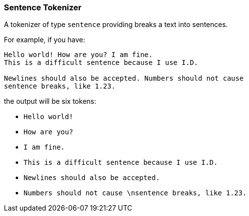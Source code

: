 [[analysis-sentence-tokenizer]]
=== Sentence Tokenizer

A tokenizer of type `sentence` providing breaks a text into sentences.

For example, if you have:

------------------------
Hello world! How are you? I am fine.
This is a difficult sentence because I use I.D.

Newlines should also be accepted. Numbers should not cause
sentence breaks, like 1.23.
------------------------

the output will be six tokens:

* `Hello world!`
* `How are you?`
* `I am fine.`
* `This is a difficult sentence because I use I.D.`
* `Newlines should also be accepted.`
* `Numbers should not cause \nsentence breaks, like 1.23.`

